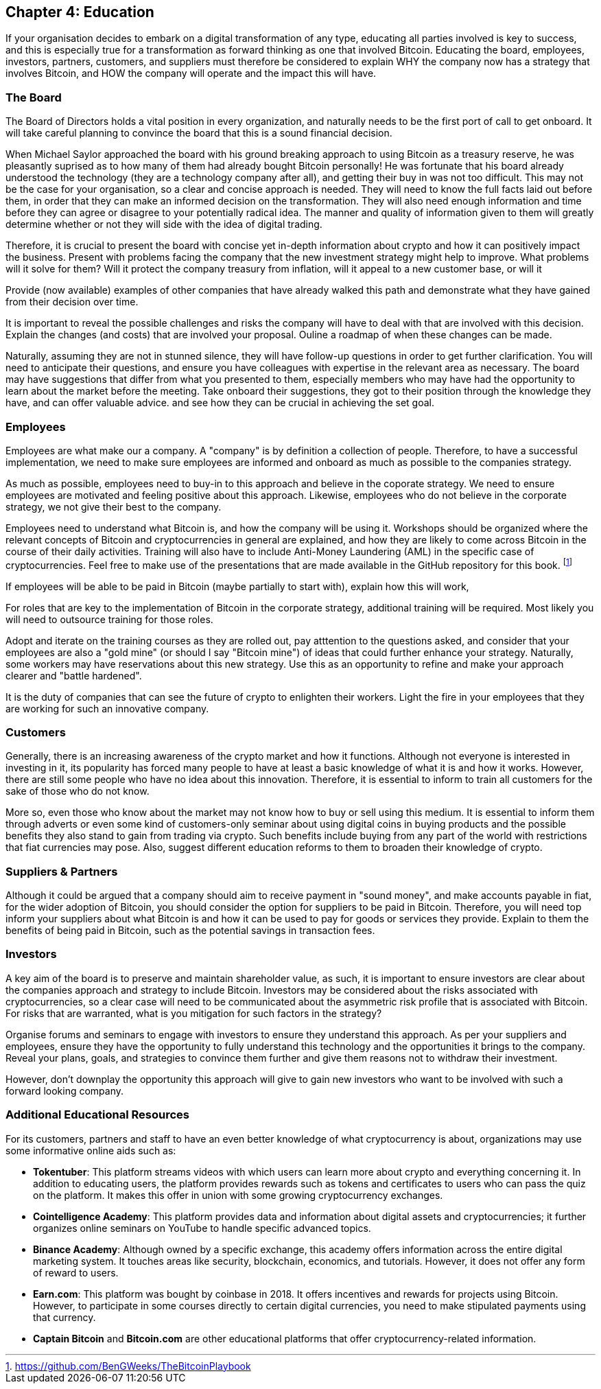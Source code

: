 == Chapter 4: Education

If your organisation decides to embark on a digital transformation of any type, educating all parties involved is key to success, and this is especially true for a transformation as forward thinking as one that involved Bitcoin.
Educating the board, employees, investors, partners, customers, and suppliers must therefore be considered to explain WHY the company now has a strategy that involves Bitcoin, and HOW the company will operate and the impact this will have.

=== The Board

The Board of Directors holds a vital position in every organization, and naturally needs to be the first port of call to get onboard.
It will take careful planning to convince the board that this is a sound financial decision.

When Michael Saylor approached the board with his ground breaking approach to using Bitcoin as a treasury reserve, he was pleasantly suprised as to how many of them had already bought Bitcoin personally!
// Insert Michael Saylor quotation
He was fortunate that his board already understood the technology (they are a technology company after all), and getting their buy in was not too difficult.
This may not be the case for your organisation, so a clear and concise approach is needed.
They will need to know the full facts laid out before them, in order that they can make an informed decision on the transformation.
They will also need enough information and time before they can agree or disagree to your potentially radical idea.
The manner and quality of information given to them will greatly determine whether or not they will side with the idea of digital trading.

Therefore, it is crucial to present the board with concise yet in-depth information about crypto and how it can positively impact the business.
Present with problems facing the company that the new investment strategy might help to improve.
What problems will it solve for them?
Will it protect the company treasury from inflation, will it appeal to a new customer base, or will it 

Provide (now available) examples of other companies that have already walked this path and demonstrate what they have gained from their decision over time.
// More info probably here.

It is important to reveal the possible challenges and risks the company will have to deal with that are involved with this decision.
Explain the changes (and costs) that are involved your proposal.
Ouline a roadmap of when these changes can be made.

Naturally, assuming they are not in stunned silence, they will have follow-up questions in order to get further clarification.
You will need to anticipate their questions, and ensure you have colleagues with expertise in the relevant area as necessary.
The board may have suggestions that differ from what you presented to them, especially members who may have had the opportunity to learn about the market before the meeting.
Take onboard their suggestions, they got to their position through the knowledge they have, and can offer valuable advice. and see how they can be crucial in achieving the set goal.

=== Employees

Employees are what make our a company. A "company" is by definition a collection of people.
Therefore, to have a successful implementation, we need to make sure employees are informed and onboard as much as possible to the companies strategy.

As much as possible, employees need to buy-in to this approach and believe in the coporate strategy. We need to ensure employees are motivated and feeling positive about this approach.
Likewise, employees who do not believe in the corporate strategy, we not give their best to the company.

Employees need to understand what Bitcoin is, and how the company will be using it.
Workshops should be organized where the relevant concepts of Bitcoin and cryptocurrencies in general are explained, and how they are likely to come across Bitcoin in the course of their daily activities.
Training will also have to include Anti-Money Laundering (AML) in the specific case of cryptocurrencies.
Feel free to make use of the presentations that are made available in the GitHub repository for this book. footnote:[https://github.com/BenGWeeks/TheBitcoinPlaybook]

If employees will be able to be paid in Bitcoin (maybe partially to start with), explain how this will work,

For roles that are key to the implementation of Bitcoin in the corporate strategy, additional training will be required.
Most likely you will need to outsource training for those roles.
// Give examples of roles that need additional training.

Adopt and iterate on the training courses as they are rolled out, pay atttention to the questions asked, and consider that your employees are also a "gold mine" (or should I say "Bitcoin mine") of ideas that could further enhance your strategy.
Naturally, some workers may have reservations about this new strategy.
Use this as an opportunity to refine and make your approach clearer and "battle hardened".

It is the duty of companies that can see the future of crypto to enlighten their workers. Light the fire in your employees that they are working for such an innovative company.

=== Customers 

Generally, there is an increasing awareness of the crypto market and how it functions.
Although not everyone is interested in investing in it, its popularity has forced many people to have at least a basic knowledge of what it is and how it works.
However, there are still some people who have no idea about this innovation.
Therefore, it is essential to inform to train all customers for the sake of those who do not know.

More so, even those who know about the market may not know how to buy or sell using this medium.
It is essential to inform them through adverts or even some kind of customers-only seminar about using digital coins in buying products and the possible benefits they also stand to gain from trading via crypto.
Such benefits include buying from any part of the world with restrictions that fiat currencies may pose.
Also, suggest different education reforms to them to broaden their knowledge of crypto.

=== Suppliers & Partners

Although it could be argued that a company should aim to receive payment in "sound money", and make accounts payable in fiat, for the wider adoption of Bitcoin, you should consider the option for suppliers to be paid in Bitcoin. 
Therefore, you will need top inform your suppliers about what Bitcoin is and how it can be used to pay for goods or services they provide.
Explain to them the benefits of being paid in Bitcoin, such as the potential savings in transaction fees.
// What other benefits?

=== Investors

A key aim of the board is to preserve and maintain shareholder value, as such, it is important to ensure investors are clear about the companies approach and strategy to include Bitcoin. Investors may be considered about the risks associated with cryptocurrencies, so a clear case will need to be communicated about the asymmetric risk profile that is associated with Bitcoin. For risks that are warranted, what is you mitigation for such factors in the strategy?

Organise forums and seminars to engage with investors to ensure they understand this approach. As per your suppliers and employees, ensure they have the opportunity to fully understand this technology and the opportunities it brings to the company. Reveal your plans, goals, and strategies to convince them further and give them reasons not to withdraw their investment.

However, don't downplay the opportunity this approach will give to gain new investors who want to be involved with such a forward looking company.

=== Additional Educational Resources

For its customers, partners and staff to have an even better knowledge of what cryptocurrency is about, organizations may use some informative online aids such as:

* *Tokentuber*: This platform streams videos with which users can learn more about crypto and everything concerning it. In addition to educating users, the platform provides rewards such as tokens and certificates to users who can pass the quiz on the platform. It makes this offer in union with some growing cryptocurrency exchanges.
* *Cointelligence Academy*: This platform provides data and information about digital assets and cryptocurrencies; it further organizes online seminars on YouTube to handle specific advanced topics.
* *Binance Academy*: Although owned by a specific exchange, this academy offers information across the entire digital marketing system. It touches areas like security, blockchain, economics, and tutorials. However, it does not offer any form of reward to users. 
* *Earn.com*: This platform was bought by coinbase in 2018. It offers incentives and rewards for projects using Bitcoin. However, to participate in some courses directly to certain digital currencies, you need to make stipulated payments using that currency. 
* *Captain Bitcoin* and *Bitcoin.com* are other educational platforms that offer cryptocurrency-related information.
